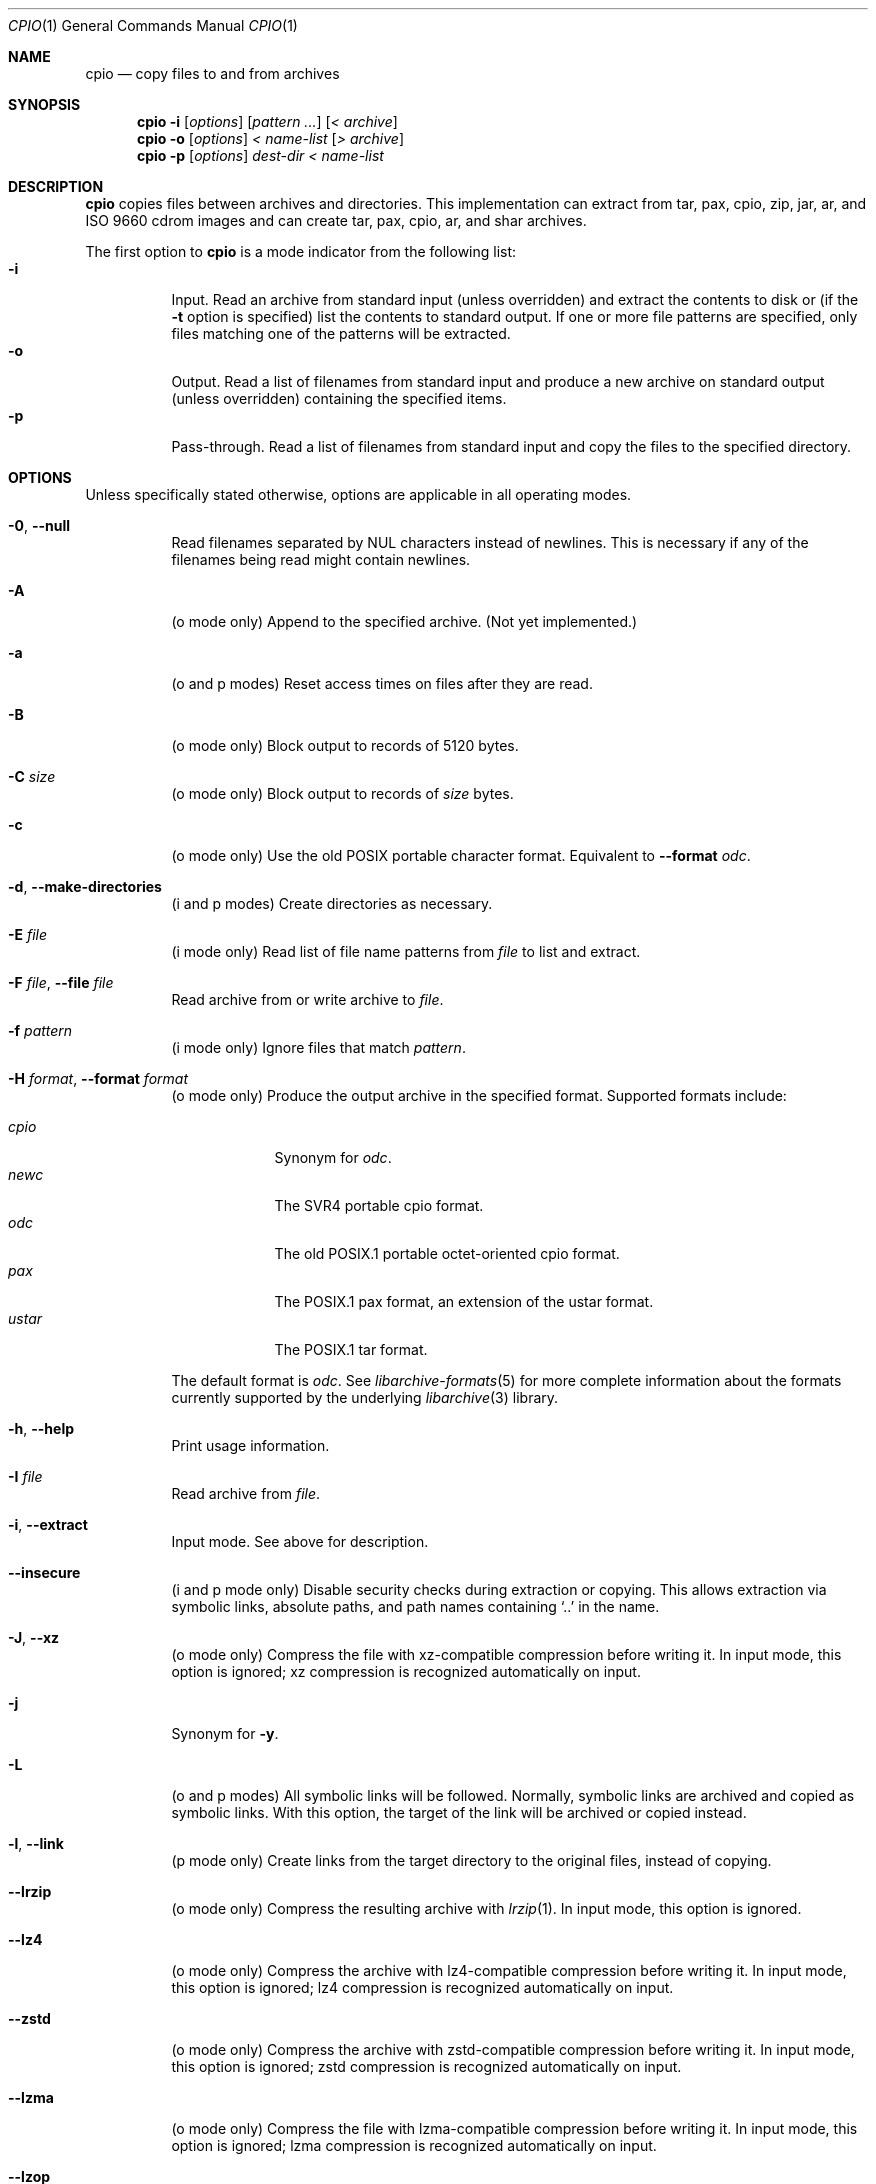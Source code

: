 .\" Copyright (c) 2003-2007 Tim Kientzle
.\" All rights reserved.
.\"
.\" Redistribution and use in source and binary forms, with or without
.\" modification, are permitted provided that the following conditions
.\" are met:
.\" 1. Redistributions of source code must retain the above copyright
.\"    notice, this list of conditions and the following disclaimer.
.\" 2. Redistributions in binary form must reproduce the above copyright
.\"    notice, this list of conditions and the following disclaimer in the
.\"    documentation and/or other materials provided with the distribution.
.\"
.\" THIS SOFTWARE IS PROVIDED BY THE AUTHOR AND CONTRIBUTORS ``AS IS'' AND
.\" ANY EXPRESS OR IMPLIED WARRANTIES, INCLUDING, BUT NOT LIMITED TO, THE
.\" IMPLIED WARRANTIES OF MERCHANTABILITY AND FITNESS FOR A PARTICULAR PURPOSE
.\" ARE DISCLAIMED.  IN NO EVENT SHALL THE AUTHOR OR CONTRIBUTORS BE LIABLE
.\" FOR ANY DIRECT, INDIRECT, INCIDENTAL, SPECIAL, EXEMPLARY, OR CONSEQUENTIAL
.\" DAMAGES (INCLUDING, BUT NOT LIMITED TO, PROCUREMENT OF SUBSTITUTE GOODS
.\" OR SERVICES; LOSS OF USE, DATA, OR PROFITS; OR BUSINESS INTERRUPTION)
.\" HOWEVER CAUSED AND ON ANY THEORY OF LIABILITY, WHETHER IN CONTRACT, STRICT
.\" LIABILITY, OR TORT (INCLUDING NEGLIGENCE OR OTHERWISE) ARISING IN ANY WAY
.\" OUT OF THE USE OF THIS SOFTWARE, EVEN IF ADVISED OF THE POSSIBILITY OF
.\" SUCH DAMAGE.
.\"
.\" $FreeBSD$
.\"
.Dd September 16, 2014
.Dt CPIO 1
.Os
.Sh NAME
.Nm cpio
.Nd copy files to and from archives
.Sh SYNOPSIS
.Nm
.Fl i
.Op Ar options
.Op Ar pattern ...
.Op Ar < archive
.Nm
.Fl o
.Op Ar options
.Ar < name-list
.Op Ar > archive
.Nm
.Fl p
.Op Ar options
.Ar dest-dir
.Ar < name-list
.Sh DESCRIPTION
.Nm
copies files between archives and directories.
This implementation can extract from tar, pax, cpio, zip, jar, ar,
and ISO 9660 cdrom images and can create tar, pax, cpio, ar,
and shar archives.
.Pp
The first option to
.Nm
is a mode indicator from the following list:
.Bl -tag -compact -width indent
.It Fl i
Input.
Read an archive from standard input (unless overridden) and extract the
contents to disk or (if the
.Fl t
option is specified)
list the contents to standard output.
If one or more file patterns are specified, only files matching
one of the patterns will be extracted.
.It Fl o
Output.
Read a list of filenames from standard input and produce a new archive
on standard output (unless overridden) containing the specified items.
.It Fl p
Pass-through.
Read a list of filenames from standard input and copy the files to the
specified directory.
.El
.Pp
.Sh OPTIONS
Unless specifically stated otherwise, options are applicable in
all operating modes.
.Bl -tag -width indent
.It Fl 0 , Fl Fl null
Read filenames separated by NUL characters instead of newlines.
This is necessary if any of the filenames being read might contain newlines.
.It Fl A
(o mode only)
Append to the specified archive.
(Not yet implemented.)
.It Fl a
(o and p modes)
Reset access times on files after they are read.
.It Fl B
(o mode only)
Block output to records of 5120 bytes.
.It Fl C Ar size
(o mode only)
Block output to records of
.Ar size
bytes.
.It Fl c
(o mode only)
Use the old POSIX portable character format.
Equivalent to
.Fl Fl format Ar odc .
.It Fl d , Fl Fl make-directories
(i and p modes)
Create directories as necessary.
.It Fl E Ar file
(i mode only)
Read list of file name patterns from
.Ar file
to list and extract.
.It Fl F Ar file , Fl Fl file Ar file
Read archive from or write archive to
.Ar file .
.It Fl f Ar pattern
(i mode only)
Ignore files that match
.Ar pattern .
.It Fl H Ar format , Fl Fl format Ar format
(o mode only)
Produce the output archive in the specified format.
Supported formats include:
.Pp
.Bl -tag -width "iso9660" -compact
.It Ar cpio
Synonym for
.Ar odc .
.It Ar newc
The SVR4 portable cpio format.
.It Ar odc
The old POSIX.1 portable octet-oriented cpio format.
.It Ar pax
The POSIX.1 pax format, an extension of the ustar format.
.It Ar ustar
The POSIX.1 tar format.
.El
.Pp
The default format is
.Ar odc .
See
.Xr libarchive-formats 5
for more complete information about the
formats currently supported by the underlying
.Xr libarchive 3
library.
.It Fl h , Fl Fl help
Print usage information.
.It Fl I Ar file
Read archive from
.Ar file .
.It Fl i , Fl Fl extract
Input mode.
See above for description.
.It Fl Fl insecure
(i and p mode only)
Disable security checks during extraction or copying.
This allows extraction via symbolic links, absolute paths,
and path names containing
.Sq ..
in the name.
.It Fl J , Fl Fl xz
(o mode only)
Compress the file with xz-compatible compression before writing it.
In input mode, this option is ignored; xz compression is recognized
automatically on input.
.It Fl j
Synonym for
.Fl y .
.It Fl L
(o and p modes)
All symbolic links will be followed.
Normally, symbolic links are archived and copied as symbolic links.
With this option, the target of the link will be archived or copied instead.
.It Fl l , Fl Fl link
(p mode only)
Create links from the target directory to the original files,
instead of copying.
.It Fl Fl lrzip
(o mode only)
Compress the resulting archive with
.Xr lrzip 1 .
In input mode, this option is ignored.
.It Fl Fl lz4
(o mode only)
Compress the archive with lz4-compatible compression before writing it.
In input mode, this option is ignored; lz4 compression is recognized
automatically on input.
.It Fl Fl zstd
(o mode only)
Compress the archive with zstd-compatible compression before writing it.
In input mode, this option is ignored; zstd compression is recognized
automatically on input.
.It Fl Fl lzma
(o mode only)
Compress the file with lzma-compatible compression before writing it.
In input mode, this option is ignored; lzma compression is recognized
automatically on input.
.It Fl Fl lzop
(o mode only)
Compress the resulting archive with
.Xr lzop 1 .
In input mode, this option is ignored.
.It Fl Fl passphrase Ar passphrase
The
.Pa passphrase
is used to extract or create an encrypted archive.
Currently, zip is only a format that
.Nm
can handle encrypted archives.
You shouldn't use this option unless you realize how insecure
use of this option is.
.It Fl m , Fl Fl preserve-modification-time
(i and p modes)
Set file modification time on created files to match
those in the source.
.It Fl n , Fl Fl numeric-uid-gid
(i mode, only with
.Fl t )
Display numeric uid and gid.
By default,
.Nm
displays the user and group names when they are provided in the
archive, or looks up the user and group names in the system
password database.
.It Fl Fl no-preserve-owner
(i mode only)
Do not attempt to restore file ownership.
This is the default when run by non-root users.
.It Fl O Ar file
Write archive to
.Ar file .
.It Fl o , Fl Fl create
Output mode.
See above for description.
.It Fl p , Fl Fl pass-through
Pass-through mode.
See above for description.
.It Fl Fl preserve-owner
(i mode only)
Restore file ownership.
This is the default when run by the root user.
.It Fl Fl quiet
Suppress unnecessary messages.
.It Fl R Oo user Oc Ns Oo : Oc Ns Oo group Oc , Fl Fl owner Oo user Oc Ns Oo : Oc Ns Oo group Oc
Set the owner and/or group on files in the output.
If group is specified with no user
(for example,
.Fl R Ar :wheel )
then the group will be set but not the user.
If the user is specified with a trailing colon and no group
(for example,
.Fl R Ar root: )
then the group will be set to the user's default group.
If the user is specified with no trailing colon, then
the user will be set but not the group.
In
.Fl i
and
.Fl p
modes, this option can only be used by the super-user.
(For compatibility, a period can be used in place of the colon.)
.It Fl r
(All modes.)
Rename files interactively.
For each file, a prompt is written to
.Pa /dev/tty
containing the name of the file and a line is read from
.Pa /dev/tty .
If the line read is blank, the file is skipped.
If the line contains a single period, the file is processed normally.
Otherwise, the line is taken to be the new name of the file.
.It Fl t , Fl Fl list
(i mode only)
List the contents of the archive to stdout;
do not restore the contents to disk.
.It Fl u , Fl Fl unconditional
(i and p modes)
Unconditionally overwrite existing files.
Ordinarily, an older file will not overwrite a newer file on disk.
.It Fl V , Fl Fl dot
Print a dot to stderr for each file as it is processed.
Superseded by
.Fl v .
.It Fl v , Fl Fl verbose
Print the name of each file to stderr as it is processed.
With
.Fl t ,
provide a detailed listing of each file.
.It Fl Fl version
Print the program version information and exit.
.It Fl y
(o mode only)
Compress the archive with bzip2-compatible compression before writing it.
In input mode, this option is ignored;
bzip2 compression is recognized automatically on input.
.It Fl Z
(o mode only)
Compress the archive with compress-compatible compression before writing it.
In input mode, this option is ignored;
compression is recognized automatically on input.
.It Fl z
(o mode only)
Compress the archive with gzip-compatible compression before writing it.
In input mode, this option is ignored;
gzip compression is recognized automatically on input.
.El
.Sh EXIT STATUS
.Ex -std
.Sh ENVIRONMENT
The following environment variables affect the execution of
.Nm :
.Bl -tag -width ".Ev BLOCKSIZE"
.It Ev LANG
The locale to use.
See
.Xr environ 7
for more information.
.It Ev TZ
The timezone to use when displaying dates.
See
.Xr environ 7
for more information.
.El
.Sh EXAMPLES
The
.Nm
command is traditionally used to copy file hierarchies in conjunction
with the
.Xr find 1
command.
The first example here simply copies all files from
.Pa src
to
.Pa dest :
.Dl Nm find Pa src | Nm Fl pmud Pa dest
.Pp
By carefully selecting options to the
.Xr find 1
command and combining it with other standard utilities,
it is possible to exercise very fine control over which files are copied.
This next example copies files from
.Pa src
to
.Pa dest
that are more than 2 days old and whose names match a particular pattern:
.Dl Nm find Pa src Fl mtime Ar +2 | Nm grep foo[bar] | Nm Fl pdmu Pa dest
.Pp
This example copies files from
.Pa src
to
.Pa dest
that are more than 2 days old and which contain the word
.Do foobar Dc :
.Dl Nm find Pa src Fl mtime Ar +2 | Nm xargs Nm grep -l foobar | Nm Fl pdmu Pa dest
.Sh COMPATIBILITY
The mode options i, o, and p and the options
a, B, c, d, f, l, m, r, t, u, and v comply with SUSv2.
.Pp
The old POSIX.1 standard specified that only
.Fl i ,
.Fl o ,
and
.Fl p
were interpreted as command-line options.
Each took a single argument of a list of modifier
characters.
For example, the standard syntax allows
.Fl imu
but does not support
.Fl miu
or
.Fl i Fl m Fl u ,
since
.Ar m
and
.Ar u
are only modifiers to
.Fl i ,
they are not command-line options in their own right.
The syntax supported by this implementation is backwards-compatible
with the standard.
For best compatibility, scripts should limit themselves to the
standard syntax.
.Sh SEE ALSO
.Xr bzip2 1 ,
.Xr tar 1 ,
.Xr gzip 1 ,
.Xr mt 1 ,
.Xr pax 1 ,
.Xr libarchive 3 ,
.Xr cpio 5 ,
.Xr libarchive-formats 5 ,
.Xr tar 5
.Sh STANDARDS
There is no current POSIX standard for the cpio command; it appeared
in
.St -p1003.1-96
but was dropped from
.St -p1003.1-2001 .
.Pp
The cpio, ustar, and pax interchange file formats are defined by
.St -p1003.1-2001
for the pax command.
.Sh HISTORY
The original
.Nm cpio
and
.Nm find
utilities were written by Dick Haight
while working in AT&T's Unix Support Group.
They first appeared in 1977 in PWB/UNIX 1.0, the
.Dq Programmer's Work Bench
system developed for use within AT&T.
They were first released outside of AT&T as part of System III Unix in 1981.
As a result,
.Nm cpio
actually predates
.Nm tar ,
even though it was not well-known outside of AT&T until some time later.
.Pp
This is a complete re-implementation based on the
.Xr libarchive 3
library.
.Sh BUGS
The cpio archive format has several basic limitations:
It does not store user and group names, only numbers.
As a result, it cannot be reliably used to transfer
files between systems with dissimilar user and group numbering.
Older cpio formats limit the user and group numbers to
16 or 18 bits, which is insufficient for modern systems.
The cpio archive formats cannot support files over 4 gigabytes,
except for the
.Dq odc
variant, which can support files up to 8 gigabytes.
